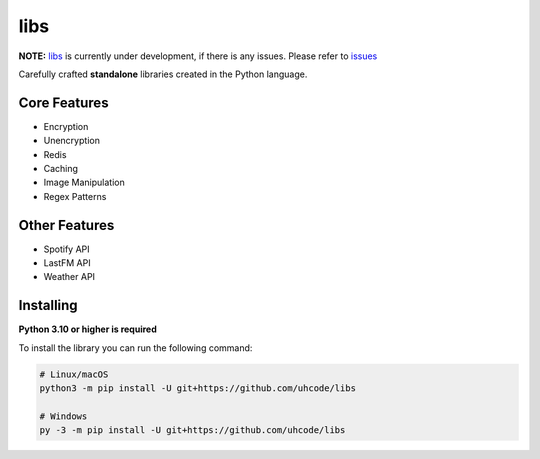 libs
==========
**NOTE:** `libs <https://github.com/uhcode/libs>`_ is currently under development, if there is any issues. Please refer to `issues <https://github.com/uhcode/libs/issues>`_

Carefully crafted **standalone** libraries created in the Python language.

.. image:: https://discord.com/api/guilds/1307652343629877299/embed.png
   :target: https://discord.gg/paScwkrt
   :alt: Discord server invite
.. image:: https://img.shields.io/pypi/v/cwe-libs.svg
   :target: https://pypi.python.org/pypi/cwe-libs
   :alt: PyPI version info
.. image:: https://img.shields.io/pypi/pyversions/cwe-libs.svg
   :target: https://pypi.python.org/pypi/cwe-libs
   :alt: PyPI supported Python versions

Core Features
------------
- Encryption
- Unencryption
- Redis
- Caching
- Image Manipulation
- Regex Patterns
Other Features
-------------
- Spotify API
- LastFM API
- Weather API
Installing
----------

**Python 3.10 or higher is required**

To install the library you can run the following command:

.. code:: sh

    # Linux/macOS
    python3 -m pip install -U git+https://github.com/uhcode/libs

    # Windows
    py -3 -m pip install -U git+https://github.com/uhcode/libs
